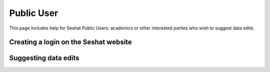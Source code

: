 Public User
============

This page includes help for Seshat Public Users: academics or other interested parties who wish to suggest data edits.


Creating a login on the Seshat website
---------------------------------------


Suggesting data edits
---------------------



